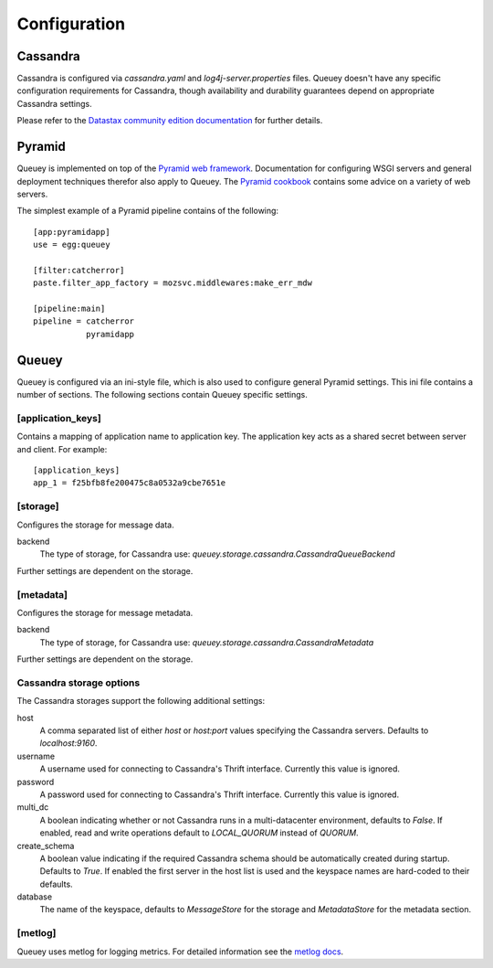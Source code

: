 .. _configuration:

=============
Configuration
=============

Cassandra
=========

Cassandra is configured via `cassandra.yaml` and `log4j-server.properties`
files. Queuey doesn't have any specific configuration requirements for
Cassandra, though availability and durability guarantees depend on
appropriate Cassandra settings.

Please refer to the `Datastax community edition documentation <http://www.datastax.com/docs/1.1/configuration/index>`_
for further details.

Pyramid
=======

Queuey is implemented on top of the `Pyramid web framework <http://www.pylonsproject.org/projects/pyramid/about>`_.
Documentation for configuring WSGI servers and general deployment techniques
therefor also apply to Queuey. The
`Pyramid cookbook <http://docs.pylonsproject.org/projects/pyramid_cookbook/en/latest/deployment/index.html>`_
contains some advice on a variety of web servers.

The simplest example of a Pyramid pipeline contains of the following::

    [app:pyramidapp]
    use = egg:queuey

    [filter:catcherror]
    paste.filter_app_factory = mozsvc.middlewares:make_err_mdw

    [pipeline:main]
    pipeline = catcherror
               pyramidapp

Queuey
======

Queuey is configured via an ini-style file, which is also used to configure
general Pyramid settings. This ini file contains a number of sections. The
following sections contain Queuey specific settings.

[application_keys]
------------------

Contains a mapping of application name to application key. The application
key acts as a shared secret between server and client. For example::

    [application_keys]
    app_1 = f25bfb8fe200475c8a0532a9cbe7651e

[storage]
---------

Configures the storage for message data.

backend
    The type of storage, for Cassandra use:
    `queuey.storage.cassandra.CassandraQueueBackend`

Further settings are dependent on the storage.

[metadata]
----------

Configures the storage for message metadata.

backend
    The type of storage, for Cassandra use:
    `queuey.storage.cassandra.CassandraMetadata`

Further settings are dependent on the storage.

Cassandra storage options
-------------------------

The Cassandra storages support the following additional settings:

host
    A comma separated list of either `host` or `host:port` values specifying
    the Cassandra servers. Defaults to `localhost:9160`.

username
    A username used for connecting to Cassandra's Thrift interface.
    Currently this value is ignored.

password
    A password used for connecting to Cassandra's Thrift interface.
    Currently this value is ignored.

multi_dc
    A boolean indicating whether or not Cassandra runs in a multi-datacenter
    environment, defaults to `False`. If enabled, read and write operations
    default to `LOCAL_QUORUM` instead of `QUORUM`.

create_schema
    A boolean value indicating if the required Cassandra schema should be
    automatically created during startup. Defaults to `True`. If enabled the
    first server in the host list is used and the keyspace names are
    hard-coded to their defaults.

database
    The name of the keyspace, defaults to `MessageStore` for the storage and
    `MetadataStore` for the metadata section.

[metlog]
--------

Queuey uses metlog for logging metrics. For detailed information see the
`metlog docs <http://metlog-py.readthedocs.org/en/latest/config.html>`_.

